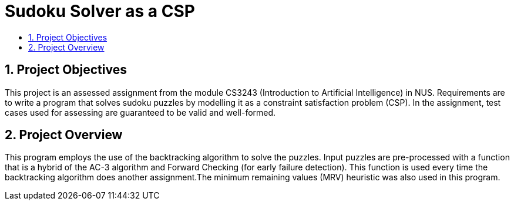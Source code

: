 = Sudoku Solver as a CSP
:site-section: ProjectPortfolio
:toc:
:toc-title:
:sectnums:
:imagesDir: docs/images
:stylesDir: docs/stylesheets
:xrefstyle: full

:tip-caption: :bulb:
:note-caption: :information_source:
:warning-caption: :warning:
:experimental:

== Project Objectives
This project is an assessed assignment from the module CS3243 (Introduction to Artificial Intelligence) in NUS. Requirements are to write a program that solves sudoku puzzles by modelling it as a constraint satisfaction problem (CSP).
In the assignment, test cases used for assessing are guaranteed to be valid and well-formed.

== Project Overview
This program employs the use of the backtracking algorithm to solve the puzzles. Input puzzles are pre-processed with a function that is a hybrid of the AC-3 algorithm and Forward Checking (for early failure detection). This function is used every time the backtracking algorithm does another assignment.The minimum remaining values (MRV) heuristic was also used in this program. 
